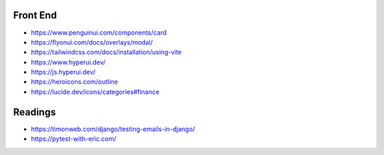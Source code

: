 Front End
======================================================================

- https://www.penguinui.com/components/card
- https://flyonui.com/docs/overlays/modal/
- https://tailwindcss.com/docs/installation/using-vite
- https://www.hyperui.dev/
- https://js.hyperui.dev/
- https://heroicons.com/outline
- https://lucide.dev/icons/categories#finance

Readings
======================================================================
- https://timonweb.com/django/testing-emails-in-django/
- https://pytest-with-eric.com/